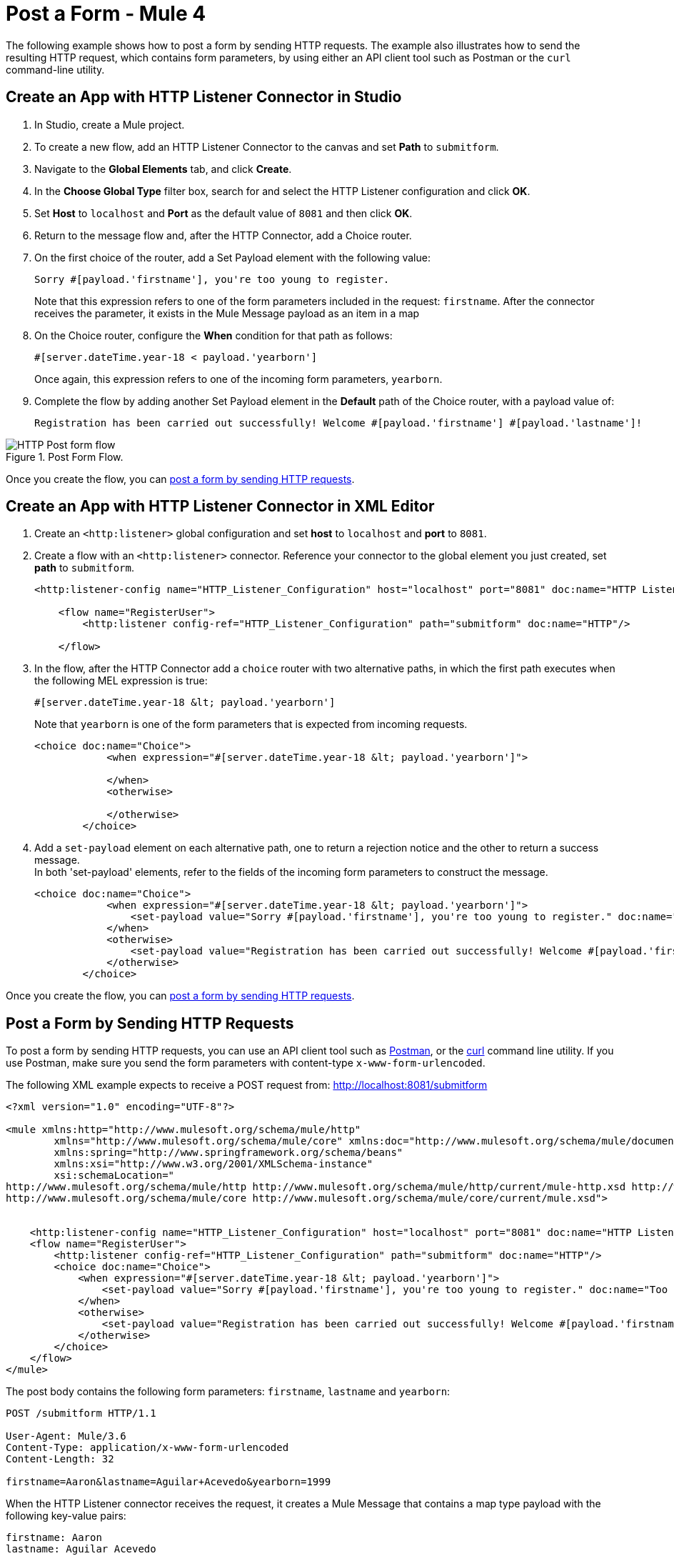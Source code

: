 = Post a Form - Mule 4
:page-aliases: connectors::http/http-post-form-task.adoc

The following example shows how to post a form by sending HTTP requests. The example also illustrates how to send the resulting HTTP request, which contains form parameters, by using either an API client tool such as Postman or the `curl` command-line utility.

== Create an App with HTTP Listener Connector in Studio

. In Studio, create a Mule project.
. To create a new flow, add an HTTP Listener Connector to the canvas and set *Path* to `submitform`.
. Navigate to the *Global Elements* tab, and click *Create*.
. In the *Choose Global Type* filter box, search for and select the HTTP Listener configuration and click *OK*.
. Set *Host* to `localhost` and *Port* as the default value of `8081` and then click *OK*.
. Return to the message flow and, after the HTTP Connector, add a Choice router.
. On the first choice of the router, add a Set Payload element with the following value:
+
[source,text,linenums]
----
Sorry #[payload.'firstname'], you're too young to register.
----

+
Note that this expression refers to one of the form parameters included in the request: `firstname`. After the connector receives the parameter, it exists in the Mule Message payload as an item in a map
. On the Choice router, configure the *When* condition for that path as follows:
+
[source,text,linenums]
----
#[server.dateTime.year-18 < payload.'yearborn']
----

+
Once again, this expression refers to one of the incoming form parameters, `yearborn`.
. Complete the flow by adding another Set Payload element in the *Default* path of the Choice router, with a payload value of:
+

[source,text,linenums]
----
Registration has been carried out successfully! Welcome #[payload.'firstname'] #[payload.'lastname']!
----

.Post Form Flow.
image::http-example-post-form-flow.png[HTTP Post form flow]

Once you create the flow, you can <<post-form,post a form by sending HTTP requests>>.

== Create an App with HTTP Listener Connector in XML Editor

. Create an `<http:listener>` global configuration and set *host* to `localhost` and *port* to `8081`.
. Create a flow with an `<http:listener>` connector. Reference your connector to the global element you just created, set *path* to `submitform`.
+

[source,xml,linenums]
----
<http:listener-config name="HTTP_Listener_Configuration" host="localhost" port="8081" doc:name="HTTP Listener Configuration"/>

    <flow name="RegisterUser">
        <http:listener config-ref="HTTP_Listener_Configuration" path="submitform" doc:name="HTTP"/>

    </flow>
----

. In the flow, after the HTTP Connector add a `choice` router with two alternative paths, in which the first path executes when the following MEL expression is true:
+

[source,text,linenums]
----
#[server.dateTime.year-18 &lt; payload.'yearborn']
----

+
Note that `yearborn` is one of the form parameters that is expected from incoming requests.
+

[source,xml,linenums]
----
<choice doc:name="Choice">
            <when expression="#[server.dateTime.year-18 &lt; payload.'yearborn']">

            </when>
            <otherwise>

            </otherwise>
        </choice>
----

. Add a `set-payload` element on each alternative path, one to return a rejection notice and the other to return a success message. +
In both 'set-payload' elements, refer to the fields of the incoming form parameters to construct the message.
+

[source,xml,linenums]
----
<choice doc:name="Choice">
            <when expression="#[server.dateTime.year-18 &lt; payload.'yearborn']">
                <set-payload value="Sorry #[payload.'firstname'], you're too young to register." doc:name="Too young"/>
            </when>
            <otherwise>
                <set-payload value="Registration has been carried out successfully! Welcome #[payload.'firstname'] #[payload.'lastname']!" doc:name="Success"/>
            </otherwise>
        </choice>
----

Once you create the flow, you can <<post-form,post a form by sending HTTP requests>>.

[[post-form]]
== Post a Form by Sending HTTP Requests
To post a form by sending HTTP requests, you can use an API client tool such as https://www.postman.com/product/api-client[Postman], or the http://curl.haxx.se/[curl] command line utility.  If you use Postman, make sure you send the form parameters with content-type `x-www-form-urlencoded`.

The following XML example expects to receive a POST request from: http://localhost:8081/submitform

[source,xml,linenums]
----
<?xml version="1.0" encoding="UTF-8"?>

<mule xmlns:http="http://www.mulesoft.org/schema/mule/http"
	xmlns="http://www.mulesoft.org/schema/mule/core" xmlns:doc="http://www.mulesoft.org/schema/mule/documentation"
	xmlns:spring="http://www.springframework.org/schema/beans"
	xmlns:xsi="http://www.w3.org/2001/XMLSchema-instance"
	xsi:schemaLocation="
http://www.mulesoft.org/schema/mule/http http://www.mulesoft.org/schema/mule/http/current/mule-http.xsd http://www.springframework.org/schema/beans http://www.springframework.org/schema/beans/spring-beans-current.xsd
http://www.mulesoft.org/schema/mule/core http://www.mulesoft.org/schema/mule/core/current/mule.xsd">


    <http:listener-config name="HTTP_Listener_Configuration" host="localhost" port="8081" doc:name="HTTP Listener Configuration"/>
    <flow name="RegisterUser">
        <http:listener config-ref="HTTP_Listener_Configuration" path="submitform" doc:name="HTTP"/>
        <choice doc:name="Choice">
            <when expression="#[server.dateTime.year-18 &lt; payload.'yearborn']">
                <set-payload value="Sorry #[payload.'firstname'], you're too young to register." doc:name="Too young"/>
            </when>
            <otherwise>
                <set-payload value="Registration has been carried out successfully! Welcome #[payload.'firstname'] #[payload.'lastname']!" doc:name="Success"/>
            </otherwise>
        </choice>
    </flow>
</mule>
----

// if you copy/paste the doc in the XML editor, change the left angle bracket to &lt;

The post body contains the following form parameters: `firstname`, `lastname` and `yearborn`:

[source,text,linenums]
----
POST /submitform HTTP/1.1

User-Agent: Mule/3.6
Content-Type: application/x-www-form-urlencoded
Content-Length: 32

firstname=Aaron&lastname=Aguilar+Acevedo&yearborn=1999
----

When the HTTP Listener connector receives the request, it creates a Mule Message that contains a map type payload with the following key-value pairs:

`firstname: Aaron` +
`lastname: Aguilar Acevedo` +
`yearborn: 1999`

Note that in the case of the `lastname` parameter, while the value is encoded in the HTTP request (`Aguilar+Acevedo)`, the connector automatically decodes the value for you when placing it in the Mule Message.

On any of the remaining blocks on the flow, you can easily access the value of the elements in the Map payload by using MEL expressions to refer to their corresponding keys.

In the previous example, the value matching the `yearborn` key is obtained via the expression `#[payload.'yearborn']`. Depending on the value of this expression, one of two different paths is followed:

* The first path sets the payload to a message that rejects the registration, referencing the value matching the `firstname` key through a similar MEL expression.
* The second path accepts the registration and welcomes the user by name, referencing the `firstname` and `lastname` values.
